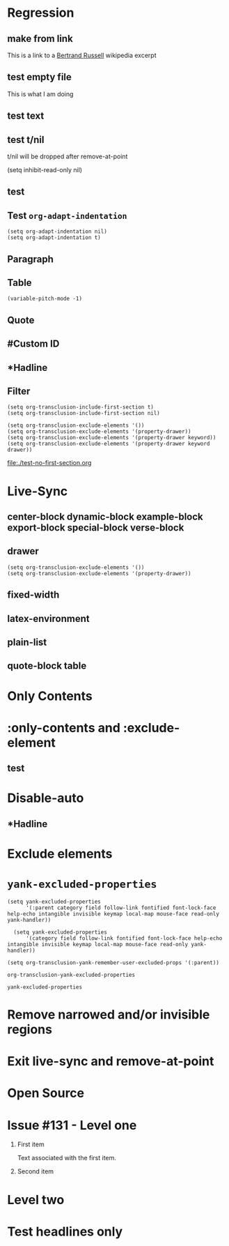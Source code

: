 * Regression
** make from link
This is a link to a [[id:20210501T171427.051019][Bertrand Russell]] wikipedia excerpt
#+transclude: [[id:20210501T171427.051019][Bertrand Russell]]
** test empty file
#+transclude: [[file:empty.txt::2][empty text file]]

This is what I am doing


** test text
#+transclude: [[file:test.txt][text file]]

** test t/nil
t/nil will be dropped after remove-at-point


#+transclude: [[file:test.txt][text file]]
#+transclude: t [[id:20210501T171427.051019][Bertrand Russell]]

(setq inhibit-read-only nil)

** test

#+transclude: [[file:bertrand-russell.org::*Bertrand Russell - Wikipedia]] :level 1

** Test =org-adapt-indentation=

#+begin_example
(setq org-adapt-indentation nil)
(setq org-adapt-indentation t)
#+end_example

#+transclude: [[id:20210501T171427.051019][Bertrand Russell]]

** Paragraph

#+transclude: [[file:./paragraph.org::para1]]

#+transclude: [[file:./paragraph.org::para2]]

** Table
#+transclude: [[file:paragraph.org::table][Link to a table]]

#+begin_example
(variable-pitch-mode -1)
#+end_example

#+transclude: [[file:paragraph.org::table-with-link][Link to a table with a link]]

** Quote
#+transclude: [[file:paragraph.org::quote][Link to a quote]]

** #Custom ID
#+transclude: [[file:testpara.org::#custom-id-1][Custom ID]] :level 2

** *Hadline
#+transclude: [[file:bertrand-russell.org::*Bertrand Russell - Wikipedia]] :level 2 :disable-auto

** Filter

#+begin_example
(setq org-transclusion-include-first-section t)
(setq org-transclusion-include-first-section nil)

(setq org-transclusion-exclude-elements '())
(setq org-transclusion-exclude-elements '(property-drawer))
(setq org-transclusion-exclude-elements '(property-drawer keyword))
(setq org-transclusion-exclude-elements '(property-drawer keyword drawer))
#+end_example

[[file:./test-no-first-section.org]]
#+transclude: [[file:./test-no-first-section.org]]

* Live-Sync
** center-block dynamic-block example-block export-block special-block verse-block

** drawer
#+begin_example
(setq org-transclusion-exclude-elements '())
(setq org-transclusion-exclude-elements '(property-drawer))
#+end_example

#+transclude: [[id:20210501T171427.051019][Bertrand Russell]]

** fixed-width


** latex-environment

** plain-list

** quote-block  table
#+transclude: [[file:paragraph.org::table][Link to a table]]
#+transclude: [[file:paragraph.org::quote][Link to a quote]]

*  Only Contents
#+transclude: [[id:20210501T171427.051019][Bertrand Russell]] :only-contents

* :only-contents and :exclude-element

#+transclude: [[file:bertrand-russell.org::*On Denoting]] :level 2 :exclude-elements "headline drawer"

#+transclude: [[file:bertrand-russell.org::*On Denoting]] :level 2 :only-contents :exclude-elements "drawer"

#+transclude: [[file:bertrand-russell.org::*On Denoting]] :level 2 :only-contents :exclude-elements "headline drawer"

** test
#+transclude: [[file:bertrand-russell.org::*On Denoting]] :level 2 :only-contents :exclude-elements "headline   drawer"

* Disable-auto
** *Hadline
#+transclude: [[file:bertrand-russell.org::*Bertrand Russell - Wikipedia]] :level 2 :disable-auto :only-contents

* Exclude elements
#+transclude: [[id:2022-05-30T203553]] :only-contents :exclude-elements "keyword drawer headline"

#+transclude: [[file:./test-no-first-section.org]] :exclude-elements "drawer keyword property-drawer"

* =yank-excluded-properties=

#+begin_src elisp
  (setq yank-excluded-properties
        '(:parent category field follow-link fontified font-lock-face help-echo intangible invisible keymap local-map mouse-face read-only yank-handler))

    (setq yank-excluded-properties
        '(category field follow-link fontified font-lock-face help-echo intangible invisible keymap local-map mouse-face read-only yank-handler))

  (setq org-transclusion-yank-remember-user-excluded-props '(:parent))
#+end_src

#+RESULTS:

#+begin_src elisp
  org-transclusion-yank-excluded-properties
#+end_src

#+RESULTS:
| tc-type | tc-beg-mkr | tc-end-mkr | tc-src-beg-mkr | tc-pair | tc-orig-keyword | wrap-prefix | line-prefix | :parent | front-sticky | rear-nonsticky |


#+begin_src elisp
  yank-excluded-properties
#+end_src

#+RESULTS:
| category | field | follow-link | fontified | font-lock-face | help-echo | intangible | invisible | keymap | local-map | mouse-face | read-only | yank-handler |

* Remove narrowed and/or invisible regions
#+transclude: [[file:bertrand-russell.org::*Bertrand Russell - Wikipedia]] :level 2

* Exit live-sync and remove-at-point

#+transclude: [[file:bertrand-russell.org::*Bertrand Russell - Wikipedia]] :level 2 :exclude-elements "keyword drawer"

* Open Source
#+transclude: [[file:open.org]]

* Issue #131 - Level one

1. First item

   Text associated with the first item.

   #+transclude: [[file:paragraph.txt][link]]

2. Second item

* Level two
* Test headlines only

#+transclude: [[id:2022-06-26T141859]] :exclude-elements "paragraph"

#+transclude: [[id:2022-06-26T141859]]
